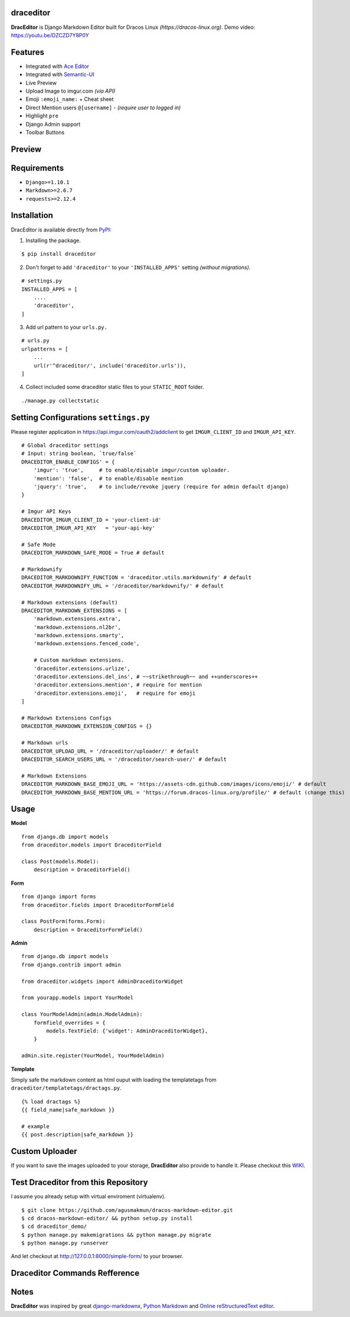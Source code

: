 draceditor |pypi version|
------------------------------

.. |pypi version|
   image:: https://img.shields.io/pypi/v/draceditor.svg?style=flat-square
   :target: https://pypi.python.org/pypi/draceditor

.. image:: https://img.shields.io/badge/license-GNUGPLv3-blue.svg?style=flat-square
   :target: https://raw.githubusercontent.com/agusmakmun/draceditor/master/LICENSE

.. image:: https://img.shields.io/pypi/pyversions/draceditor.svg?style=flat-square
   :target: https://pypi.python.org/pypi/draceditor

.. image:: https://img.shields.io/badge/Django-1.8,%201.9,%201.10-green.svg?style=flat-square
  :target: https://www.djangoproject.com

.. image:: https://img.shields.io/pypi/dm/draceditor.svg?style=flat-square
   :target: https://pypi.python.org/pypi/draceditor


**DracEditor** is Django Markdown Editor built for Dracos Linux *(https://dracos-linux.org)*.
Demo video: https://youtu.be/DZCZD7Y8P0Y


Features
------------------------------

* Integrated with `Ace Editor`_
* Integrated with `Semantic-UI`_
* Live Preview
* Upload Image to imgur.com `(via API)`
* Emoji ``:emoji_name:`` + Cheat sheet
* Direct Mention users ``@[username]`` - `(require user to logged in)`
* Highlight ``pre``
* Django Admin support
* Toolbar Buttons


Preview
------------------------------

.. image:: https://raw.githubusercontent.com/agusmakmun/dracos-markdown-editor/master/__screenshot/draceditor-preview.png


Requirements
------------------------------

* ``Django>=1.10.1``
* ``Markdown>=2.6.7``
* ``requests>=2.12.4``


Installation
------------------------------

DracEditor is available directly from `PyPI`_:

1. Installing the package.

::

    $ pip install draceditor


2. Don't forget to add ``'draceditor'`` to your ``'INSTALLED_APPS'`` setting `(without migrations)`.

::

    # settings.py
    INSTALLED_APPS = [
        ....
        'draceditor',
    ]


3. Add url pattern to your ``urls.py.``

::

    # urls.py
    urlpatterns = [
        ...
        url(r'^draceditor/', include('draceditor.urls')),
    ]


4. Collect included some draceditor static files to your ``STATIC_ROOT`` folder.

::

    ./manage.py collectstatic


Setting Configurations ``settings.py``
---------------------------------------

Please register application in https://api.imgur.com/oauth2/addclient
to get ``IMGUR_CLIENT_ID`` and ``IMGUR_API_KEY``.

::

    # Global draceditor settings
    # Input: string boolean, `true/false`
    DRACEDITOR_ENABLE_CONFIGS' = {
        'imgur': 'true',     # to enable/disable imgur/custom uploader.
        'mention': 'false',  # to enable/disable mention
        'jquery': 'true',    # to include/revoke jquery (require for admin default django)
    }

    # Imgur API Keys
    DRACEDITOR_IMGUR_CLIENT_ID = 'your-client-id'
    DRACEDITOR_IMGUR_API_KEY   = 'your-api-key'

    # Safe Mode
    DRACEDITOR_MARKDOWN_SAFE_MODE = True # default

    # Markdownify
    DRACEDITOR_MARKDOWNIFY_FUNCTION = 'draceditor.utils.markdownify' # default
    DRACEDITOR_MARKDOWNIFY_URL = '/draceditor/markdownify/' # default

    # Markdown extensions (default)
    DRACEDITOR_MARKDOWN_EXTENSIONS = [
        'markdown.extensions.extra',
        'markdown.extensions.nl2br',
        'markdown.extensions.smarty',
        'markdown.extensions.fenced_code',

        # Custom markdown extensions.
        'draceditor.extensions.urlize',
        'draceditor.extensions.del_ins', # ~~strikethrough~~ and ++underscores++
        'draceditor.extensions.mention', # require for mention
        'draceditor.extensions.emoji',   # require for emoji
    ]

    # Markdown Extensions Configs
    DRACEDITOR_MARKDOWN_EXTENSION_CONFIGS = {}

    # Markdown urls
    DRACEDITOR_UPLOAD_URL = '/draceditor/uploader/' # default
    DRACEDITOR_SEARCH_USERS_URL = '/draceditor/search-user/' # default

    # Markdown Extensions
    DRACEDITOR_MARKDOWN_BASE_EMOJI_URL = 'https://assets-cdn.github.com/images/icons/emoji/' # default
    DRACEDITOR_MARKDOWN_BASE_MENTION_URL = 'https://forum.dracos-linux.org/profile/' # default (change this)

Usage
------------------------------

**Model**

::

    from django.db import models
    from draceditor.models import DraceditorField

    class Post(models.Model):
        description = DraceditorField()


**Form**

::

    from django import forms
    from draceditor.fields import DraceditorFormField

    class PostForm(forms.Form):
        description = DraceditorFormField()


**Admin**

::

    from django.db import models
    from django.contrib import admin

    from draceditor.widgets import AdminDraceditorWidget

    from yourapp.models import YourModel

    class YourModelAdmin(admin.ModelAdmin):
        formfield_overrides = {
            models.TextField: {'widget': AdminDraceditorWidget},
        }

    admin.site.register(YourModel, YourModelAdmin)


**Template**

Simply safe the markdown content as html ouput with loading the templatetags from ``draceditor/templatetags/dractags.py``.

::

    {% load dractags %}
    {{ field_name|safe_markdown }}

    # example
    {{ post.description|safe_markdown }}


Custom Uploader
-----------------

If you want to save the images uploaded to your storage,
**DracEditor** also provide to handle it. Please checkout this `WIKI`_.

Test Draceditor from this Repository
-------------------------------------

I assume you already setup with virtual enviroment (virtualenv).

::

    $ git clone https://github.com/agusmakmun/dracos-markdown-editor.git
    $ cd dracos-markdown-editor/ && python setup.py install
    $ cd draceditor_demo/
    $ python manage.py makemigrations && python manage.py migrate
    $ python manage.py runserver


And let checkout at http://127.0.0.1:8000/simple-form/ to your browser.


Draceditor Commands Refference
--------------------------------

.. image:: https://raw.githubusercontent.com/agusmakmun/dracos-markdown-editor/master/__screenshot/draceditor-guide.png


Notes
--------------------------------

**DracEditor** was inspired by great `django-markdownx`_, `Python Markdown`_ and `Online reStructuredText editor`_.


.. _Ace Editor: https://ace.c9.io
.. _Semantic-UI: http://semantic-ui.com
.. _PyPI: https://pypi.python.org/pypi/draceditor
.. _django-markdownx: https://github.com/adi-/django-markdownx
.. _Python Markdown: https://github.com/waylan/Python-Markdown
.. _Online reStructuredText editor: http://rst.ninjs.org
.. _WIKI: https://github.com/agusmakmun/dracos-markdown-editor/wiki


